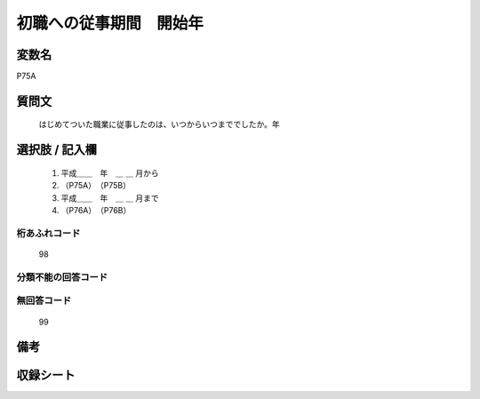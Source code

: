 .. title:: P75A
.. rst-class:: item

====================================================================================================
初職への従事期間　開始年
====================================================================================================

.. rst-class:: varname

変数名
==================

P75A

.. rst-class:: question

質問文
==================


   はじめてついた職業に従事したのは、いつからいつまででしたか。年



.. rst-class:: answer

選択肢 / 記入欄
======================

  1. 平成＿＿　年　＿ ＿ 月から
  2. （P75A）　（P75B）
  3. 平成＿＿　年　＿ ＿ 月まで
  4. （P76A）　（P76B）
  



.. rst-class:: overflow

桁あふれコード
-------------------------------
  98


.. rst-class:: not_classified

分類不能の回答コード
-------------------------------------
  


.. rst-class:: not_available

無回答コード
-------------------------------------
  99


.. rst-class:: bikou

備考
==================
 



.. rst-class:: include_sheet

収録シート
=======================================
.. hlist::
   :columns: 3
   
   
   * p1_3
   
   * p5b_1
   
   * p11c_1
   
   * p16d_1
   
   * p21e_1
   
   


.. index:: P75A